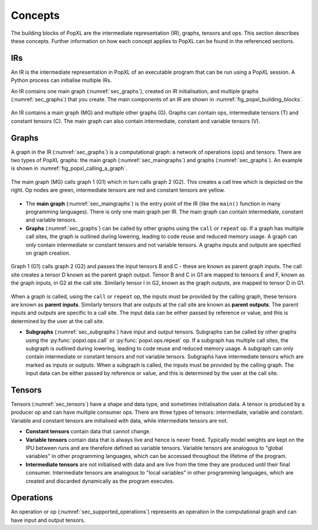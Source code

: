 Concepts
========

The building blocks of PopXL are the intermediate representation (IR), graphs, tensors and ops. This section describes these concepts. Further information
on how each concept applies to PopXL can be found in the referenced sections.


IRs
---

An IR is the intermediate representation in PopXL of an executable program that can be run using a PopXL session. A Python process can initialise multiple IRs.

An IR contains one main graph (:numref:`sec_graphs`), created on IR initialisation, and multiple graphs (:numref:`sec_graphs`) that you create. The main components of an IR are shown in :numref:`fig_popxl_building_blocks`.


.. figure:: images/popxl_building_blocks.png
  :width: 90%
  :align: center
  :name: fig_popxl_building_blocks

  An IR contains a main graph (MG) and multiple other graphs (G). Graphs can
  contain ops, intermediate tensors (T) and constant tensors (C). The main
  graph can also contain intermediate, constant and variable tensors (V).


.. _graph_concept:

Graphs
------

A graph in the IR (:numref:`sec_graphs`) is a computational graph: a network of operations (ops) and tensors. There are two types of PopXL graphs: the main graph (:numref:`sec_maingraphs`) and graphs (:numref:`sec_graphs`). An example is shown in :numref:`fig_popxl_calling_a_graph`.


.. figure:: images/popxl_calling_a_graph.png
   :width: 90%
   :align: center
   :name: fig_popxl_calling_a_graph

   The main graph (MG) calls graph 1 (G1) which in turn calls graph 2
   (G2). This creates a call tree which is depicted on the right. Op nodes are
   green, intermediate tensors are red and constant tensors are yellow.


* The **main graph** (:numref:`sec_maingraphs`) is the entry point of the IR (like the ``main()`` function in many programming languages). There is only one main graph per IR. The main graph can contain intermediate, constant and variable tensors.

* **Graphs** (:numref:`sec_graphs`) can be called by other graphs using the ``call`` or ``repeat`` op. If a graph has multiple call sites, the graph is outlined during lowering, leading to code reuse and reduced memory usage. A graph can only contain intermediate or constant tensors and not variable tensors. A graphs inputs and outputs are specified on graph creation.

.. figure:: images/popart_ir_graph_tensors.png
   :width: 90%
   :align: center
   :name: popart_ir_graph_tensors

   Graph 1 (G1) calls graph 2 (G2) and passes the input tensors B and C - these are known as parent graph inputs. The call site creates a tensor D known as the parent graph output. Tensor B and C in G1 are mapped to tensors E and F, known as the graph inputs, in G2 at the call site. Similarly tensor I in G2, known as the graph outputs, are mapped to tensor D in G1.

When a graph is called, using the ``call`` or ``repeat`` op, the inputs must be provided by the calling graph, these tensors are known as **parent inputs**. Similarly tensors that are outputs at the call site are known as **parent outputs**. The parent inputs and outputs are specific to a call site. The input data can be either passed by reference or value, and this is determined by the user at the call site.

* **Subgraphs** (:numref:`sec_subgraphs`) have input and output tensors. Subgraphs can be called by other graphs using the :py:func:`popxl.ops.call` or :py:func:`popxl.ops.repeat` op. If a subgraph has multiple call sites, the subgraph is outlined during lowering, leading to code reuse and reduced memory usage. A subgraph can only contain intermediate or constant tensors and not variable tensors. Subgraphs have intermediate tensors which are marked as inputs or outputs. When a subgraph is called, the inputs must be provided by the calling graph. The input data can be either passed by reference or value, and this is determined by the user at the call site.

.. _sec_concept_tensors:

Tensors
-------

Tensors (:numref:`sec_tensors`) have a shape and data type, and sometimes initialisation data.
A tensor is produced by a producer op and can have multiple consumer ops.
There are three types of tensors: intermediate, variable and constant. Variable and constant tensors are initialised with data, while intermediate tensors are not.

* **Constant tensors** contain data that cannot change.

* **Variable tensors** contain data that is always live and hence is never freed. Typically model weights are kept on the IPU between runs and are therefore defined as variable tensors. Variable tensors are analogous to "global variables" in other programming languages, which can be accessed throughout the lifetime of the program.

* **Intermediate tensors** are not initialised with data and are live from the time they are produced until their final consumer. Intermediate tensors are analogous to "local variables" in other programming languages, which are created and discarded dynamically as the program executes.

.. _sec_concept_ops:

Operations
----------

An operation or op (:numref:`sec_supported_operations`) represents an operation in the computational graph and can have input and output tensors.
